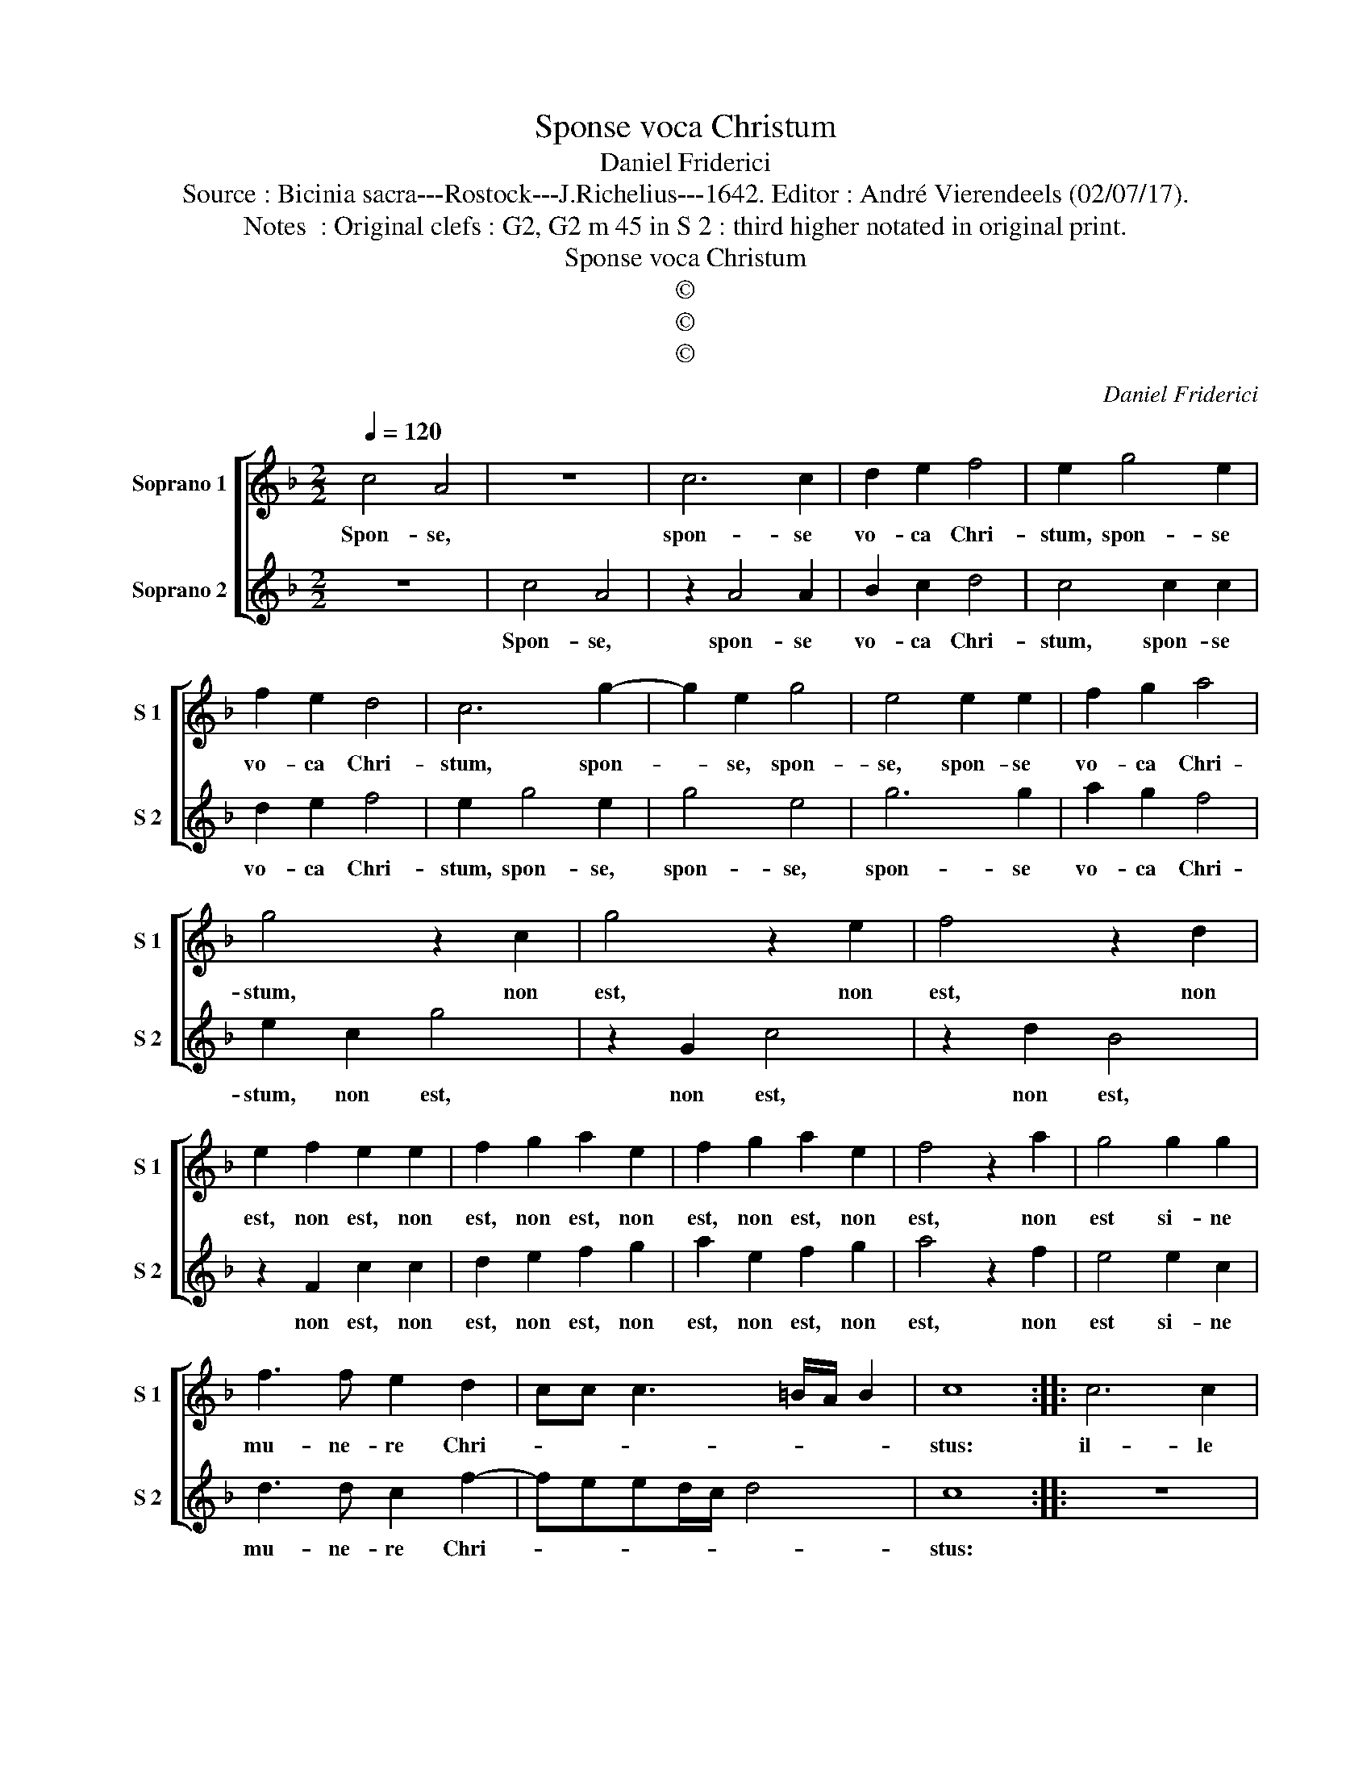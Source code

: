 X:1
T:Sponse voca Christum
T:Daniel Friderici
T:Source : Bicinia sacra---Rostock---J.Richelius---1642. Editor : André Vierendeels (02/07/17).
T:Notes  : Original clefs : G2, G2 m 45 in S 2 : third higher notated in original print.
T:Sponse voca Christum
T:©
T:©
T:©
C:Daniel Friderici
Z:©
%%score [ 1 2 ]
L:1/8
Q:1/4=120
M:2/2
K:F
V:1 treble nm="Soprano 1" snm="S 1"
V:2 treble nm="Soprano 2" snm="S 2"
V:1
 c4 A4 | z8 | c6 c2 | d2 e2 f4 | e2 g4 e2 | f2 e2 d4 | c6 g2- | g2 e2 g4 | e4 e2 e2 | f2 g2 a4 | %10
w: Spon- se,||spon- se|vo- ca Chri-|stum, spon- se|vo- ca Chri-|stum, spon-|* se, spon-|se, spon- se|vo- ca Chri-|
 g4 z2 c2 | g4 z2 e2 | f4 z2 d2 | e2 f2 e2 e2 | f2 g2 a2 e2 | f2 g2 a2 e2 | f4 z2 a2 | g4 g2 g2 | %18
w: stum, non|est, non|est, non|est, non est, non|est, non est, non|est, non est, non|est, non|est si- ne|
 f3 f e2 d2- | cc c3 =B/A/ B2 | c8 :: c6 c2 | d4 c4 | B8 | A2 A4 A2 | B2 AG A2 GF | G4 d4 | c8 | %28
w: mu- ne- re Chri-||stus:|il- le|me- rum|tar-|dè, il- le|me- * * * * *|* rum|tar-|
 A8 | d8 | B8 | f8 | d8 | g8 | c8 | f6 e2 | d6 c2 | B6 A2 | G6 F2 | G2 A2 B2 c2 | d6 c2 | B4 A4 | %42
w: dè,|tar-|dè,|tar-|dè,|tar-|dè,|tar- *||||||* dè,|
 z8 | f2 fe d2 c2 | f2 fe d2 c2 | fedc Bcde | fefF GABc | dcBA GF G2 | F8 :| %49
w: |dat ta- men il- le,|dat ta- men il- le|me- * * * * * * *|||rum.|
V:2
 z8 | c4 A4 | z2 A4 A2 | B2 c2 d4 | c4 c2 c2 | d2 e2 f4 | e2 g4 e2 | g4 e4 | g6 g2 | a2 g2 f4 | %10
w: |Spon- se,|spon- se|vo- ca Chri-|stum, spon- se|vo- ca Chri-|stum, spon- se,|spon- se,|spon- se|vo- ca Chri-|
 e2 c2 g4 | z2 G2 c4 | z2 d2 B4 | z2 F2 c2 c2 | d2 e2 f2 g2 | a2 e2 f2 g2 | a4 z2 f2 | e4 e2 c2 | %18
w: stum, non est,|non est,|non est,|non est, non|est, non est, non|est, non est, non|est, non|est si- ne|
 d3 d c2 f2- | feed/c/ d4 | c8 :: z8 | z8 | z8 | c6 c2 | d4 c4 | B8 | A8 | c8 | G8 | d8 | B8 | f8 | %33
w: mu- ne- re Chri-||stus:||||il- le|me- rum|tar-|dè,|tar-|dè,|tar-|dè,|tar-|
 c8 | g8 | d8 | f6 e2 | d6 c2 | B6 A2 | G3 F G2 A2 | B2 GA B2 A2 | G4 F4 | f2 fe d2 c2 | z8 | %44
w: dè,|tar-|dè,|tar- *|||||dè, dat|ta- men _ il- le,||
 d2 dc B2 A2 | Bcde fedc | Bcdc BAGA | BAGF EDCE | F8 :| %49
w: dat ta- men il- le|_ _ _ _ _ _ _ _|||rum.|

